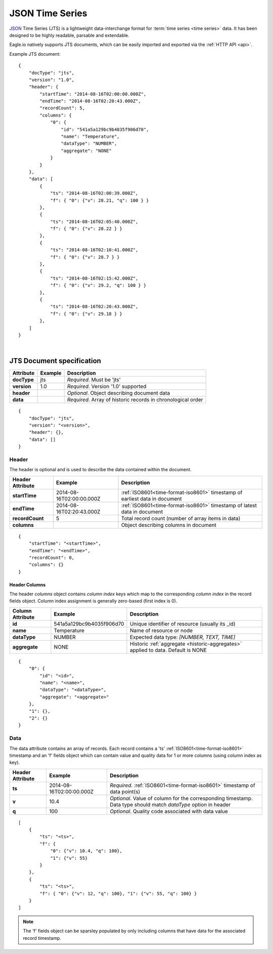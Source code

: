 .. _historic-jts:

JSON Time Series
================

`JSON <http://json.org>`_ Time Series (JTS) is a lightweight data-interchange format for :term:`time series <time series>` data. It has been designed to be highly readable, parsable and extendable.

Eagle.io natively supports JTS documents, which can be easily imported and exported via the :ref:`HTTP API <api>`.

Example JTS document::

    {
        "docType": "jts",
        "version": "1.0",
        "header": {
            "startTime": "2014-08-16T02:00:00.000Z",
            "endTime": "2014-08-16T02:20:43.000Z",
            "recordCount": 5,
            "columns": {
                "0": {
                    "id": "541a5a129bc9b4035f906d70",
                    "name": "Temperature",
                    "dataType": "NUMBER",
                    "aggregate": "NONE"
                }
            }
        },
        "data": [
            { 
                "ts": "2014-08-16T02:00:39.000Z",
                "f": { "0": {"v": 28.21, "q": 100 } }
            },
            { 
                "ts": "2014-08-16T02:05:40.000Z",
                "f": { "0": {"v": 28.22 } }
            },
            { 
                "ts": "2014-08-16T02:10:41.000Z",
                "f": { "0": {"v": 28.7 } }
            },
            { 
                "ts": "2014-08-16T02:15:42.000Z",
                "f": { "0": {"v": 29.2, "q": 100 } }
            },
            { 
                "ts": "2014-08-16T02:20:43.000Z",
                "f": { "0": {"v": 29.18 } }
            },
        ]
    }

| 

JTS Document specification
--------------------------

=================   =============   ============================================================
Attribute           Example         Description
=================   =============   ============================================================
**docType**         jts             *Required*. Must be 'jts'
**version**         1.0             *Required*. Version '1.0' supported
**header**                          *Optional*. Object describing document data
**data**                            *Required*. Array of historic records in chronological order
=================   =============   ============================================================

::
    
    {
        "docType": "jts",
        "version": "<version>",
        "header": {},
        "data": []
    }  



Header
~~~~~~~~~~~

The header is optional and is used to describe the data contained within the document.

=================   ============================    ============================================================================
Header Attribute    Example                         Description
=================   ============================    ============================================================================
**startTime**       2014-08-16T02:00:00.000Z        :ref:`ISO8601<time-format-iso8601>` timestamp of earliest data in document
**endTime**         2014-08-16T02:20:43.000Z        :ref:`ISO8601<time-format-iso8601>` timestamp of latest data in document
**recordCount**     5                               Total record count (number of array items in data)
**columns**                                         Object describing columns in document
=================   ============================    ============================================================================

:: 
    
    {
        "startTime": "<startTime>",
        "endTime": "<endTime>",
        "recordCount": 0,
        "columns": {}
    }


Header Columns
````````````````
The header *columns* object contains *column index* keys which map to the corresponding *column index* in the record fields object. Column index assignment is generally zero-based (first index is 0).

=================   ============================    ============================================================================
Column Attribute    Example                         Description
=================   ============================    ============================================================================
**id**              541a5a129bc9b4035f906d70        Unique identifier of resource (usually its _id)
**name**            Temperature                     Name of resource or node
**dataType**        NUMBER                          Expected data type: *[NUMBER, TEXT, TIME]*
**aggregate**       NONE                            Historic :ref:`aggregate <historic-aggregates>` applied to data. 
                                                    Default is NONE
=================   ============================    ============================================================================

::

    {
        "0": {
            "id": "<id>",
            "name": "<name>",
            "dataType": "<dataType>",
            "aggregate": "<aggregate>"
        },
        "1": {},
        "2": {}
    }



Data
~~~~~~~~~~~~

The data attribute contains an array of records. Each record contains a 'ts' :ref:`ISO8601<time-format-iso8601>` timestamp and an 'f' fields object which can contain value and quality data for 1 or more columns (using column index as key).

=================   ============================    ============================================================================
Header Attribute    Example                         Description
=================   ============================    ============================================================================
**ts**              2014-08-16T02:00:00.000Z        *Required*. :ref:`ISO8601<time-format-iso8601>` timestamp of data point(s)
**v**               10.4                            *Optional*. Value of column for the corresponding timestamp. 
                                                    Data type should match *dataType* option in header
**q**               100                             *Optional*. Quality code associated with data value
=================   ============================    ============================================================================

::

    [
        { 
            "ts": "<ts>",
            "f": { 
                "0": {"v": 10.4, "q": 100},
                "1": {"v": 55} 
            }
        },
        {
            "ts": "<ts>",
            "f": { "0": {"v": 12, "q": 100}, "1": {"v": 55, "q": 100} }
        }
    ]


.. note::
    The 'f' fields object can be sparsley populated by only including columns that have data for the associated record timestamp.



.. raw:: latex

    \newpage
